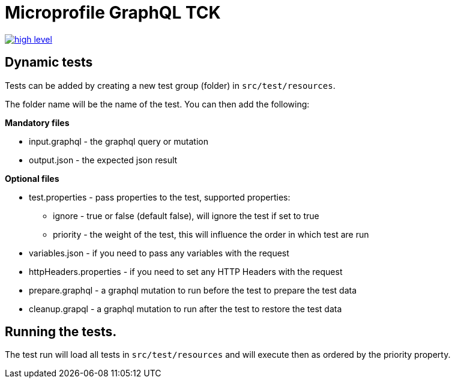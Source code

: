 //
// Copyright (c) 2019 Contributors to the Eclipse Foundation
//
// See the NOTICE file(s) distributed with this work for additional
// information regarding copyright ownership.
//
// Licensed under the Apache License, Version 2.0 (the "License");
// you may not use this file except in compliance with the License.
// You may obtain a copy of the License at
//
//     http://www.apache.org/licenses/LICENSE-2.0
//
// Unless required by applicable law or agreed to in writing, software
// distributed under the License is distributed on an "AS IS" BASIS,
// WITHOUT WARRANTIES OR CONDITIONS OF ANY KIND, either express or implied.
// See the License for the specific language governing permissions and
// limitations under the License.
//

= Microprofile GraphQL TCK

image:/tck/high-level.png[link="/master/tck/high-level.png"]

== Dynamic tests

Tests can be added by creating a new test group (folder) in `src/test/resources`.

The folder name will be the name of the test. You can then add the following:

*Mandatory files*

* input.graphql - the graphql query or mutation 
* output.json - the expected json result

*Optional files*

* test.properties - pass properties to the test, supported properties:
** ignore - true or false (default false), will ignore the test if set to true
** priority - the weight of the test, this will influence the order in which test are run
* variables.json - if you need to pass any variables with the request
* httpHeaders.properties - if you need to set any HTTP Headers with the request
* prepare.graphql - a graphql mutation to run before the test to prepare the test data
* cleanup.grapql - a graphql mutation to run after the test to restore the test data

== Running the tests.

The test run will load all tests in `src/test/resources` and will execute then as ordered by the 
priority property.